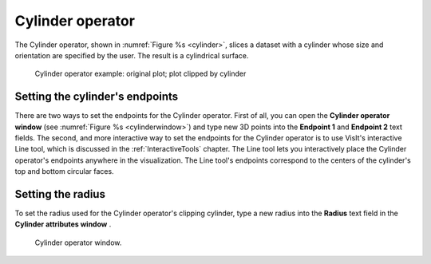 .. _Cylinder operator:

Cylinder operator
~~~~~~~~~~~~~~~~~

The Cylinder operator, shown in :numref:`Figure %s <cylinder>`, slices a dataset with a 
cylinder whose size and orientation are specified by the user. The result is a 
cylindrical surface.

.. _cylinder:

.. figure:: images/cylinder.png

   Cylinder operator example: original plot; plot clipped by cylinder

Setting the cylinder's endpoints
""""""""""""""""""""""""""""""""

There are two ways to set the endpoints for the Cylinder operator. First of all,
you can open the **Cylinder operator window** (see 
:numref:`Figure %s <cylinderwindow>`) and type new 3D points into the 
**Endpoint 1** and **Endpoint 2** text fields. The second, and more interactive 
way to set the endpoints for the Cylinder operator is to use VisIt's interactive
Line tool, which is discussed in the :ref:`InteractiveTools` chapter. The Line 
tool lets you interactively place the Cylinder operator's endpoints anywhere in 
the visualization. The Line tool's endpoints correspond to the centers of the 
cylinder's top and bottom circular faces.  

Setting the radius
""""""""""""""""""

To set the radius used for the Cylinder operator's clipping cylinder, type a 
new radius into the **Radius** text field in the **Cylinder attributes window** .  

.. _cylinderwindow:

.. figure:: images/cylinderwindow.png

   Cylinder operator window.
